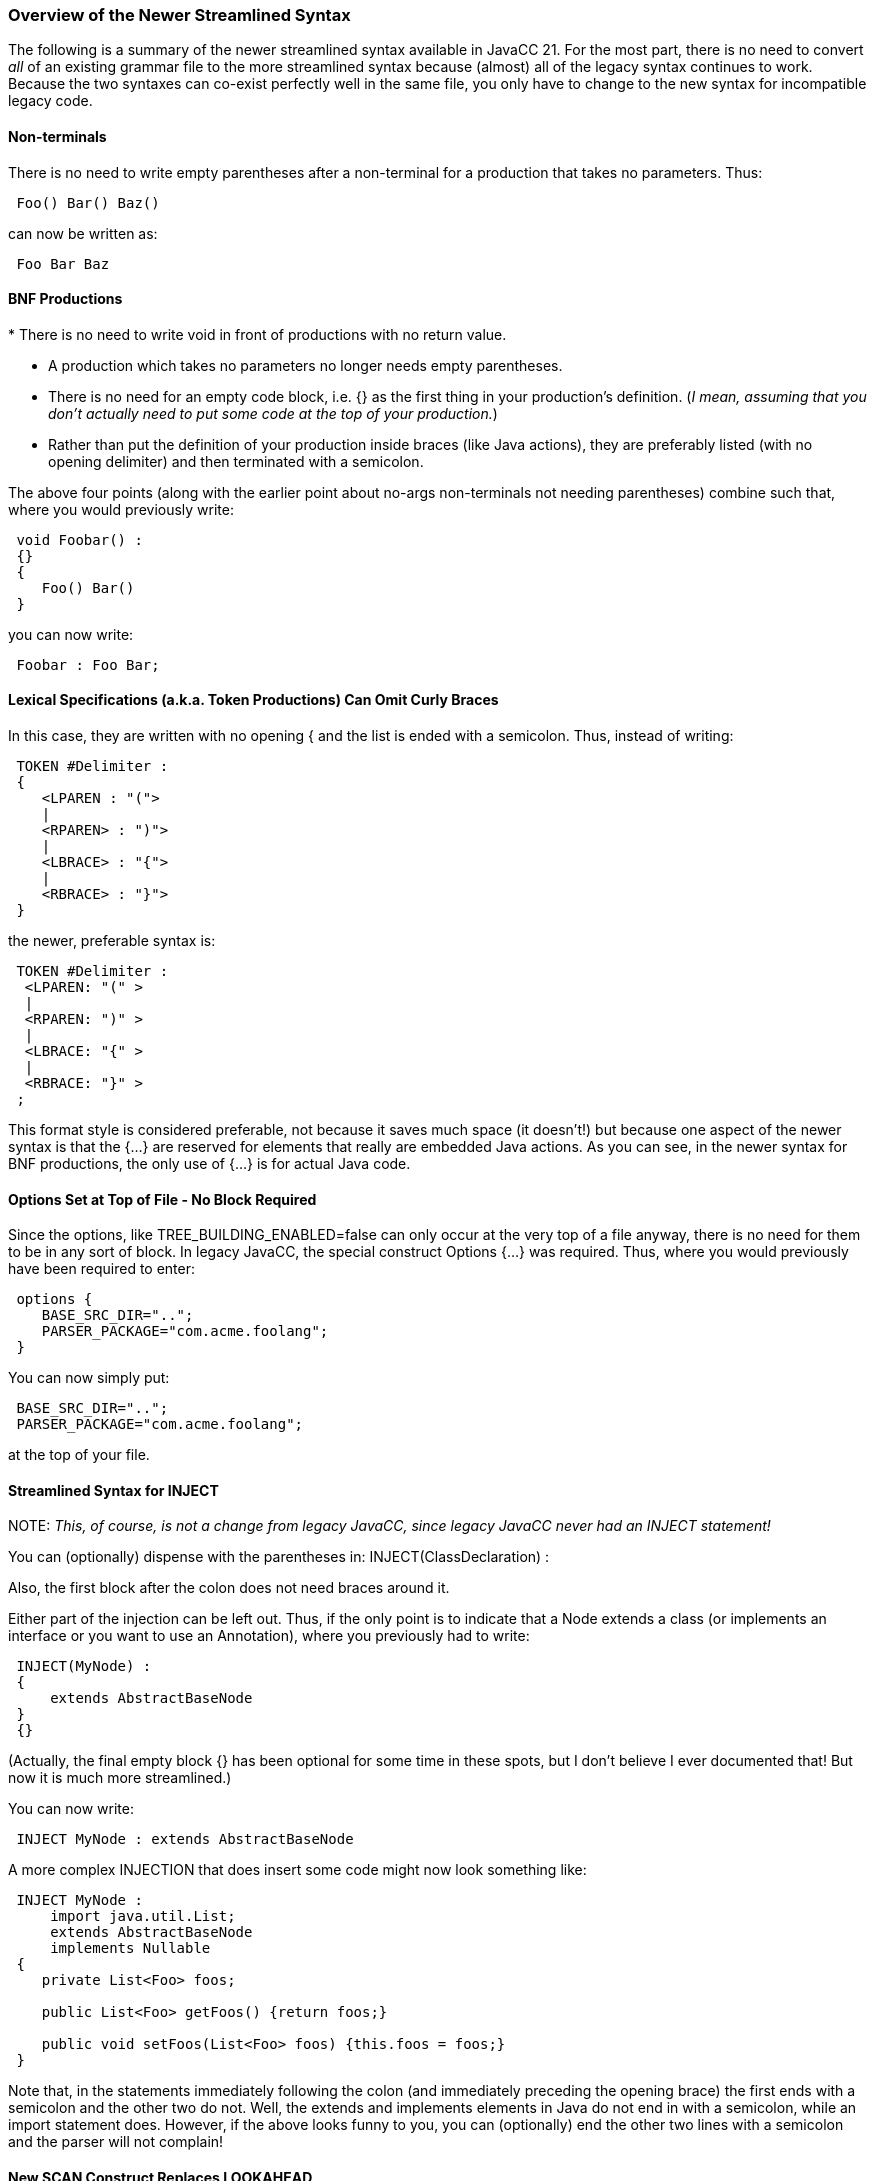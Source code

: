 === Overview of the Newer Streamlined Syntax

(((Syntax, Streamlined)))
The following is a summary of the newer streamlined syntax available in JavaCC 21. For the most part, there is no need to convert _all_ of an existing grammar file to the more streamlined syntax because (almost) all of the legacy syntax continues to work. Because the two syntaxes can co-exist perfectly well in the same file, you only have to change to the new syntax for incompatible legacy code.

==== Non-terminals

(((Non-terminals, Streamlined Syntax))) 
There is no need to write empty parentheses after a non-terminal for a production that takes no parameters. Thus:
----
 Foo() Bar() Baz()
----

can now be written as:
----
 Foo Bar Baz
----

==== BNF Productions

(((BNF Productions, Streamlined Syntax)))
*   There is no need to write void in front of productions with no return value.

*   A production which takes no parameters no longer needs empty parentheses.

*   There is no need for an empty code block, i.e. {} as the first thing in your production's definition. (_I mean, assuming that you don't actually need to put some code at the top of your production._)

*   Rather than put the definition of your production inside braces (like Java actions), they are preferably listed (with no opening delimiter) and then terminated with a semicolon.

The above four points (along with the earlier point about no-args non-terminals not needing parentheses) combine such that, where you would previously write:
----
 void Foobar() :
 {}
 {
    Foo() Bar() 
 }
----

you can now write:
----
 Foobar : Foo Bar;
----

==== Lexical Specifications (a.k.a. Token Productions) Can Omit Curly Braces

(((Lexical Specifications, Streamlined Syntax))) (((Token Productions, Streamlined Syntax)))
In this case, they are written with no opening { and the list is ended with a semicolon. Thus, instead of writing:
----
 TOKEN #Delimiter :
 {
    <LPAREN : "(">
    |
    <RPAREN> : ")">
    |
    <LBRACE> : "{">
    |
    <RBRACE> : "}">
 }
----

the newer, preferable syntax is:
----
 TOKEN #Delimiter :
  <LPAREN: "(" > 
  | 
  <RPAREN: ")" >
  | 
  <LBRACE: "{" > 
  |
  <RBRACE: "}" > 
 ;
----

This format style is considered preferable, not because it saves much space (it doesn't!) but because one aspect of the newer syntax is that the {...} are reserved for elements that really are embedded Java actions. As you can see, in the newer syntax for BNF productions, the only use of {...} is for actual Java code.

==== Options Set at Top of File - No Block Required

(((Options and Settings, Streamlined Syntax)))
Since the options, like TREE_BUILDING_ENABLED=false can only occur at the very top of a file anyway, there is no need for them to be in any sort of block. In legacy JavaCC, the special construct Options {...} was required. Thus, where you would previously have been required to enter:
----
 options {
    BASE_SRC_DIR="..";
    PARSER_PACKAGE="com.acme.foolang";
 }
----

You can now simply put:
----
 BASE_SRC_DIR="..";
 PARSER_PACKAGE="com.acme.foolang";
----

at the top of your file.

==== Streamlined Syntax for INJECT

(((INJECT, Streamlined Syntax)))
NOTE: _This, of course, is not a change from legacy JavaCC, since legacy JavaCC never had an INJECT statement!_

You can (optionally) dispense with the parentheses in: INJECT(ClassDeclaration) :

Also, the first block after the colon does not need braces around it. 

Either part of the injection can be left out. Thus, if the only point is to indicate that a Node extends a class (or implements an interface or you want to use an Annotation), where you previously had to write:
----
 INJECT(MyNode) :
 {
     extends AbstractBaseNode
 }
 {}
----

(Actually, the final empty block {} has been optional for some time in these spots, but I don't believe I ever documented that! But now it is much more streamlined.)

You can now write:
----
 INJECT MyNode : extends AbstractBaseNode
----

A more complex INJECTION that does insert some code might now look something like:
----
 INJECT MyNode :
     import java.util.List;
     extends AbstractBaseNode
     implements Nullable
 {
    private List<Foo> foos;

    public List<Foo> getFoos() {return foos;}
    
    public void setFoos(List<Foo> foos) {this.foos = foos;}
 }
----

Note that, in the statements immediately following the colon (and immediately preceding the opening brace) the first ends with a semicolon and the other two do not. Well, the extends and implements elements in Java do not end in with a semicolon, while an import statement does. However, if the above looks funny to you, you can (optionally) end the other two lines with a semicolon and the parser will not complain!

==== New SCAN Construct Replaces LOOKAHEAD
(((Streamlined Syntax, SCAN is superset of LOOKAHEAD)))
The new SCAN instruction has a superset of features compared to the legacy LOOKAHEAD. However, the legacy LOOKAHEAD command is still available. See the section on The new SCAN statement in Chapter 5 for more information.

==== New "up to here" Syntax

The up to here syntax provides a way to specify lookahead in a much cleaner and more intuitive way. (See the sections on the _up-to-here_ marker and the _up-to-here-plus_ marker in Chapter 5 for more information) 